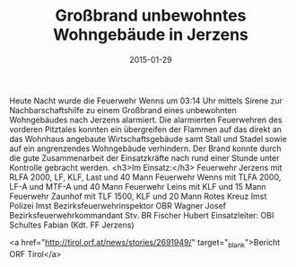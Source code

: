 #+TITLE: Großbrand unbewohntes Wohngebäude in Jerzens
#+DATE: 2015-01-29
#+FACEBOOK_URL: 

Heute Nacht wurde die Feuerwehr Wenns um 03:14 Uhr mittels Sirene zur Nachbarschaftshilfe zu einem Großbrand eines unbewohnten Wohngebäudes nach Jerzens alarmiert. Die alarmierten Feuerwehren des vorderen Pitztales konnten ein übergreifen der Flammen auf das direkt an das Wohnhaus angebaute Wirtschaftsgebäude samt Stall und Stadel sowie auf ein angrenzendes Wohngebäude verhindern. Der Brand konnte durch die gute Zusammenarbeit der Einsatzkräfte nach rund einer Stunde unter Kontrolle gebracht werden.
<h3>Im Einsatz:</h3>
Feuerwehr Jerzens mit RLFA 2000, LF, KLF, Last und 40 Mann
Feuerwehr Wenns mit TLFA 2000, LF-A und MTF-A und 40 Mann
Feuerwehr Leins mit KLF und 15 Mann
Feuerwehr Zaunhof mit TLF 1500, KLF und 20 Mann
Rotes Kreuz Imst
Polizei Imst
Bezirksfeuerwehrinspektor OBR Wagner Josef
Bezirksfeuerwehrkommandant Stv. BR Fischer Hubert
Einsatzleiter: OBI Schultes Fabian (Kdt. FF Jerzens)

<a href="http://tirol.orf.at/news/stories/2691949/" target="_blank">Bericht ORF Tirol</a>

